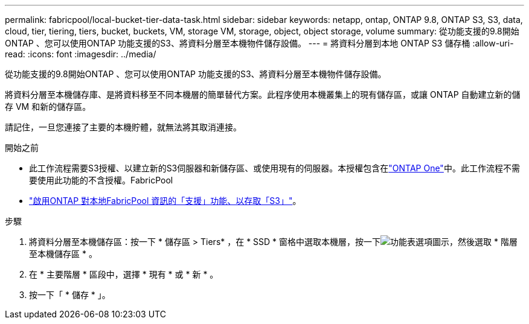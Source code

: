 ---
permalink: fabricpool/local-bucket-tier-data-task.html 
sidebar: sidebar 
keywords: netapp, ontap, ONTAP 9.8, ONTAP S3, S3, data, cloud, tier, tiering, tiers, bucket, buckets, VM, storage VM, storage, object, object storage, volume 
summary: 從功能支援的9.8開始ONTAP 、您可以使用ONTAP 功能支援的S3、將資料分層至本機物件儲存設備。 
---
= 將資料分層到本地 ONTAP S3 儲存桶
:allow-uri-read: 
:icons: font
:imagesdir: ../media/


[role="lead"]
從功能支援的9.8開始ONTAP 、您可以使用ONTAP 功能支援的S3、將資料分層至本機物件儲存設備。

將資料分層至本機儲存庫、是將資料移至不同本機層的簡單替代方案。此程序使用本機叢集上的現有儲存區，或讓 ONTAP 自動建立新的儲存 VM 和新的儲存區。

請記住，一旦您連接了主要的本機貯體，就無法將其取消連接。

.開始之前
* 此工作流程需要S3授權、以建立新的S3伺服器和新儲存區、或使用現有的伺服器。本授權包含在link:../system-admin/manage-licenses-concept.html#licenses-included-with-ontap-one["ONTAP One"]中。此工作流程不需要使用此功能的不含授權。FabricPool
* link:../s3-config/enable-ontap-s3-access-local-fabricpool-task.html["啟用ONTAP 對本地FabricPool 資訊的「支援」功能、以存取「S3」"]。


.步驟
. 將資料分層至本機儲存區：按一下 * 儲存區 > Tiers* ，在 * SSD * 窗格中選取本機層，按一下image:icon_kabob.gif["功能表選項圖示"]，然後選取 * 階層至本機儲存區 * 。
. 在 * 主要階層 * 區段中，選擇 * 現有 * 或 * 新 * 。
. 按一下「 * 儲存 * 」。

